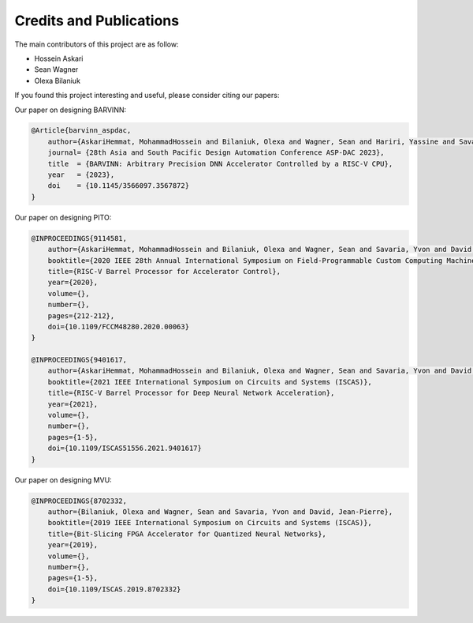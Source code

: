 Credits and Publications
=========================

The main contributors of this project are as follow:

- Hossein Askari
- Sean Wagner
- Olexa Bilaniuk

If you found this project interesting and useful, please consider citing our papers:



Our paper on designing BARVINN:

.. code-block:: text

    @Article{barvinn_aspdac,
        author={AskariHemmat, MohammadHossein and Bilaniuk, Olexa and Wagner, Sean and Hariri, Yassine and Savaria, Yvon and David, Jean-Pierre},
        journal= {28th Asia and South Pacific Design Automation Conference ASP-DAC 2023},
        title  = {BARVINN: Arbitrary Precision DNN Accelerator Controlled by a RISC-V CPU},
        year   = {2023},
        doi    = {10.1145/3566097.3567872}
    }


Our paper on designing PITO:

.. code-block:: text

    @INPROCEEDINGS{9114581,
        author={AskariHemmat, MohammadHossein and Bilaniuk, Olexa and Wagner, Sean and Savaria, Yvon and David, Jean-Pierre},
        booktitle={2020 IEEE 28th Annual International Symposium on Field-Programmable Custom Computing Machines (FCCM)}, 
        title={RISC-V Barrel Processor for Accelerator Control}, 
        year={2020},
        volume={},
        number={},
        pages={212-212},
        doi={10.1109/FCCM48280.2020.00063}
    }

    @INPROCEEDINGS{9401617,
        author={AskariHemmat, MohammadHossein and Bilaniuk, Olexa and Wagner, Sean and Savaria, Yvon and David, Jean-Pierre},
        booktitle={2021 IEEE International Symposium on Circuits and Systems (ISCAS)}, 
        title={RISC-V Barrel Processor for Deep Neural Network Acceleration}, 
        year={2021},
        volume={},
        number={},
        pages={1-5},
        doi={10.1109/ISCAS51556.2021.9401617}
    }


Our paper on designing MVU:

.. code-block:: text

    @INPROCEEDINGS{8702332,
        author={Bilaniuk, Olexa and Wagner, Sean and Savaria, Yvon and David, Jean-Pierre},
        booktitle={2019 IEEE International Symposium on Circuits and Systems (ISCAS)}, 
        title={Bit-Slicing FPGA Accelerator for Quantized Neural Networks}, 
        year={2019},
        volume={},
        number={},
        pages={1-5},
        doi={10.1109/ISCAS.2019.8702332}
    }



